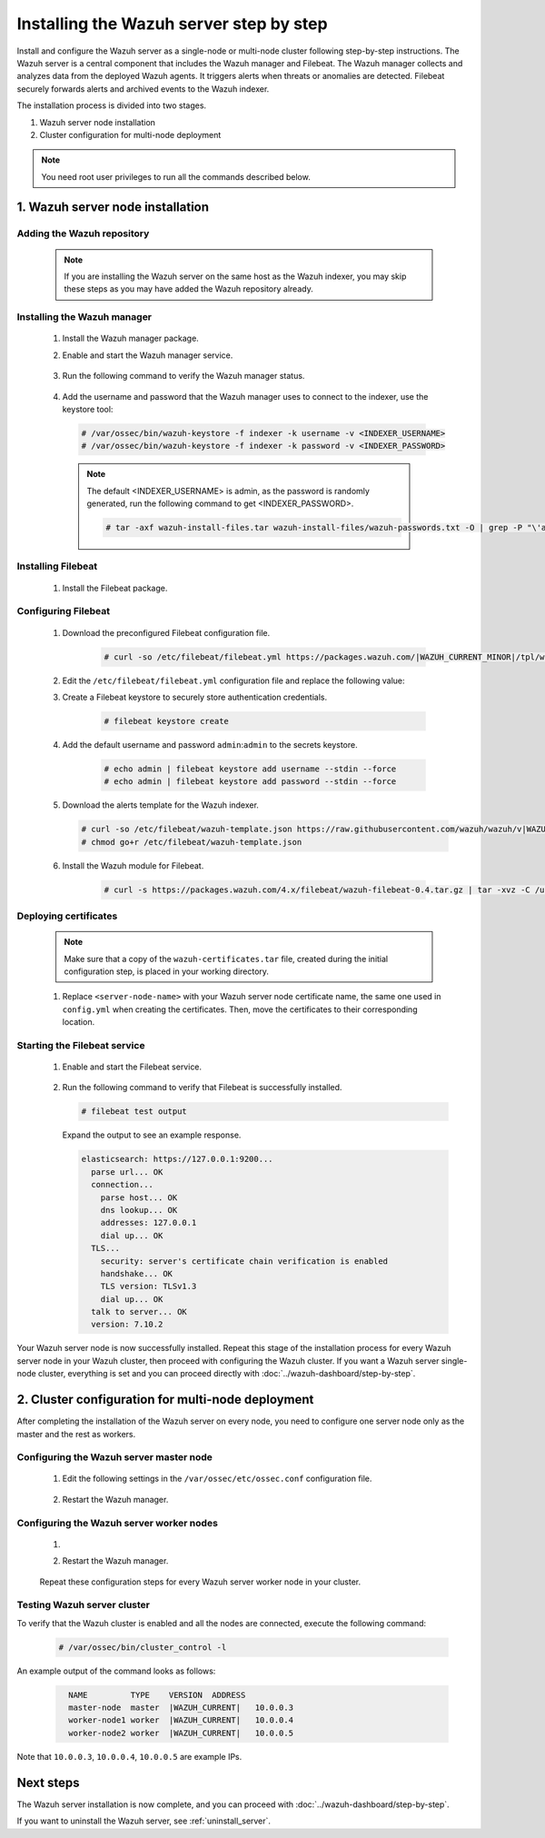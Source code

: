 .. Copyright (C) 2015, Wazuh, Inc.

.. meta::
   :description: The Wazuh server is in charge of analyzing the data received from the Wazuh agents. Install the Wazuh server in a single-node or multi-node configuration according to your environment needs.

Installing the Wazuh server step by step
========================================

Install and configure the Wazuh server as a single-node or multi-node cluster following step-by-step instructions. The Wazuh server is a central component that includes the Wazuh manager and Filebeat. The Wazuh manager collects and analyzes data from the deployed Wazuh agents. It triggers alerts when threats or anomalies are detected. Filebeat securely forwards alerts and archived events to the Wazuh indexer.

The installation process is divided into two stages.

#. Wazuh server node installation

#. Cluster configuration for multi-node deployment

.. note:: You need root user privileges to run all the commands described below.

1. Wazuh server node installation
----------------------------------
.. raw:: html

  <div class="accordion-section open">

Adding the Wazuh repository
^^^^^^^^^^^^^^^^^^^^^^^^^^^

  .. note::
    If you are installing the Wazuh server on the same host as the Wazuh indexer, you may skip these steps as you may have added the Wazuh repository already.

  ..
    Add the Wazuh repository to download the official Wazuh packages. As an alternative, you can download the Wazuh packages directly from :doc:`../packages-list`.

  .. tabs::


    .. group-tab:: Yum


      .. include:: /_templates/installations/common/yum/add-repository.rst



    .. group-tab:: APT


      .. include:: /_templates/installations/common/deb/add-repository.rst




Installing the Wazuh manager
^^^^^^^^^^^^^^^^^^^^^^^^^^^^

  #. Install the Wazuh manager package.

     .. tabs::

        .. group-tab:: Yum

           .. code-block:: console

              # yum -y install wazuh-manager|WAZUH_MANAGER_RPM_PKG_INSTALL|

        .. group-tab:: APT

           .. code-block:: console

              # apt-get -y install wazuh-manager|WAZUH_MANAGER_DEB_PKG_INSTALL|

  #. Enable and start the Wazuh manager service.

      .. include:: /_templates/installations/wazuh/common/enable_wazuh_manager_service.rst


  #. Run the following command to verify the Wazuh manager status.

      .. include:: /_templates/installations/wazuh/common/check_wazuh_manager.rst

  #. Add the username and password that the Wazuh manager uses to connect to the indexer, use the keystore tool: 

    .. code-block:: console

       # /var/ossec/bin/wazuh-keystore -f indexer -k username -v <INDEXER_USERNAME>
       # /var/ossec/bin/wazuh-keystore -f indexer -k password -v <INDEXER_PASSWORD>   

    .. note:: The default <INDEXER_USERNAME> is admin, as the password is randomly generated, run the following command to get <INDEXER_PASSWORD>.
      
      .. code-block:: console

         # tar -axf wazuh-install-files.tar wazuh-install-files/wazuh-passwords.txt -O | grep -P "\'admin\'" -A 1

.. _wazuh_server_multi_node_filebeat:

Installing Filebeat
^^^^^^^^^^^^^^^^^^^

  #. Install the Filebeat package.

      .. tabs::


        .. group-tab:: Yum


          .. include:: /_templates/installations/filebeat/common/yum/install_filebeat.rst



        .. group-tab:: APT


          .. include:: /_templates/installations/filebeat/common/apt/install_filebeat.rst



Configuring Filebeat
^^^^^^^^^^^^^^^^^^^^

  #. Download the preconfigured Filebeat configuration file.

      .. code-block:: console

        # curl -so /etc/filebeat/filebeat.yml https://packages.wazuh.com/|WAZUH_CURRENT_MINOR|/tpl/wazuh/filebeat/filebeat.yml


  #. Edit the ``/etc/filebeat/filebeat.yml`` configuration file and replace the following value:

     .. include:: /_templates/installations/filebeat/opensearch/configure_filebeat.rst

  #. Create a Filebeat keystore to securely store authentication credentials.

      .. code-block:: console

        # filebeat keystore create

  #. Add the default username and password ``admin``:``admin`` to the secrets keystore.

      .. code-block:: console

        # echo admin | filebeat keystore add username --stdin --force
        # echo admin | filebeat keystore add password --stdin --force

  #. Download the alerts template for the Wazuh indexer.

     .. code-block:: console

        # curl -so /etc/filebeat/wazuh-template.json https://raw.githubusercontent.com/wazuh/wazuh/v|WAZUH_CURRENT|/extensions/elasticsearch/7.x/wazuh-template.json
        # chmod go+r /etc/filebeat/wazuh-template.json

  #. Install the Wazuh module for Filebeat.

      .. code-block:: console

        # curl -s https://packages.wazuh.com/4.x/filebeat/wazuh-filebeat-0.4.tar.gz | tar -xvz -C /usr/share/filebeat/module

Deploying certificates
^^^^^^^^^^^^^^^^^^^^^^

  .. note::
    Make sure that a copy of the ``wazuh-certificates.tar`` file, created during the initial configuration step, is placed in your working directory.

  #. Replace ``<server-node-name>`` with your Wazuh server node certificate name, the same one used in ``config.yml`` when creating the certificates. Then, move the certificates to their corresponding location.

      .. include:: /_templates/installations/filebeat/opensearch/copy_certificates_filebeat_wazuh_cluster.rst


Starting the Filebeat service
^^^^^^^^^^^^^^^^^^^^^^^^^^^^^

  #. Enable and start the Filebeat service.

      .. include:: /_templates/installations/filebeat/common/enable_filebeat.rst

  #. Run the following command to verify that Filebeat is successfully installed.

     .. code-block:: console

        # filebeat test output

     Expand the output to see an example response.

     .. code-block:: none
          :class: output accordion-output

          elasticsearch: https://127.0.0.1:9200...
            parse url... OK
            connection...
              parse host... OK
              dns lookup... OK
              addresses: 127.0.0.1
              dial up... OK
            TLS...
              security: server's certificate chain verification is enabled
              handshake... OK
              TLS version: TLSv1.3
              dial up... OK
            talk to server... OK
            version: 7.10.2


Your Wazuh server node is now successfully installed. Repeat this stage of the installation process for every Wazuh server node in your Wazuh cluster, then proceed with configuring the Wazuh cluster. If you want a Wazuh server single-node cluster, everything is set and you can proceed directly with :doc:`../wazuh-dashboard/step-by-step`.

2. Cluster configuration for multi-node deployment
--------------------------------------------------
.. raw:: html

  <div class="accordion-section">

After completing the installation of the Wazuh server on every node, you need to configure one server node only as the master and the rest as workers.

.. _wazuh_server_master_node:

Configuring the Wazuh server master node
^^^^^^^^^^^^^^^^^^^^^^^^^^^^^^^^^^^^^^^^

  #. Edit the following settings in the ``/var/ossec/etc/ossec.conf`` configuration file.

      .. include:: /_templates/installations/manager/configure_wazuh_master_node.rst

  #. Restart the Wazuh manager.

      .. include:: /_templates/installations/manager/restart_wazuh_manager.rst

.. _wazuh_server_worker_nodes:

Configuring the Wazuh server worker nodes
^^^^^^^^^^^^^^^^^^^^^^^^^^^^^^^^^^^^^^^^^

  #. .. include:: /_templates/installations/manager/configure_wazuh_worker_node.rst

  #. Restart the Wazuh manager.

      .. include:: /_templates/installations/manager/restart_wazuh_manager.rst

  Repeat these configuration steps for every Wazuh server worker node in your cluster.

Testing Wazuh server cluster
^^^^^^^^^^^^^^^^^^^^^^^^^^^^

To verify that the Wazuh cluster is enabled and all the nodes are connected, execute the following command:

  .. code-block:: console

    # /var/ossec/bin/cluster_control -l

An example output of the command looks as follows:

  .. code-block:: none
    :class: output

      NAME         TYPE    VERSION  ADDRESS
      master-node  master  |WAZUH_CURRENT|   10.0.0.3
      worker-node1 worker  |WAZUH_CURRENT|   10.0.0.4
      worker-node2 worker  |WAZUH_CURRENT|   10.0.0.5

Note that ``10.0.0.3``, ``10.0.0.4``, ``10.0.0.5`` are example IPs.

Next steps
----------

The Wazuh server installation is now complete, and you can proceed with :doc:`../wazuh-dashboard/step-by-step`.

If you want to uninstall the Wazuh server, see :ref:`uninstall_server`.
